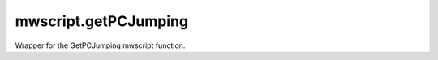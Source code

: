 mwscript.getPCJumping
====================================================================================================

Wrapper for the GetPCJumping mwscript function.

